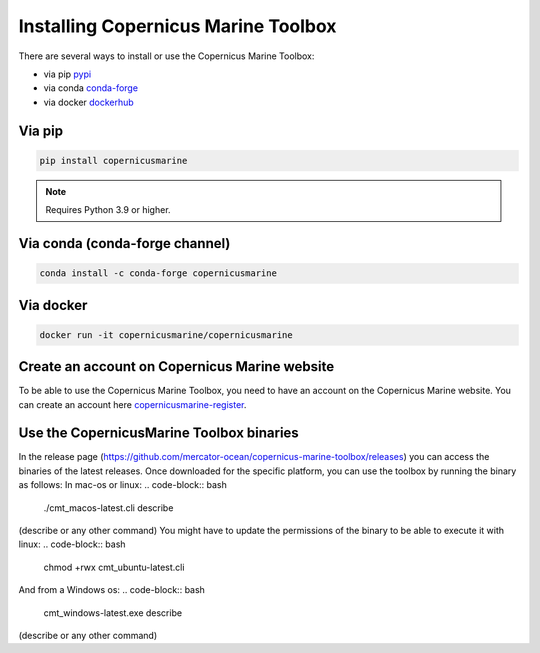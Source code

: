 ===================================================
Installing Copernicus Marine Toolbox
===================================================

There are several ways to install or use the Copernicus Marine Toolbox:

* via pip `pypi`_
* via conda `conda-forge`_
* via docker `dockerhub`_

Via pip
**************

.. code-block:: bash

    pip install copernicusmarine

.. note:: Requires Python 3.9 or higher.

Via conda (conda-forge channel)
******************************************

.. code-block:: bash

    conda install -c conda-forge copernicusmarine

Via docker
**************

.. code-block:: bash

    docker run -it copernicusmarine/copernicusmarine

Create an account on Copernicus Marine website
***********************************************

To be able to use the Copernicus Marine Toolbox, you need to have an account on the Copernicus Marine website. You can create an account here `copernicusmarine-register`_.

.. _pypi: https://pypi.org/project/copernicusmarine/
.. _conda-forge: https://anaconda.org/conda-forge/copernicusmarine
.. _dockerhub: https://hub.docker.com/r/copernicusmarine/copernicusmarine
.. _copernicusmarine-register: https://data.marine.copernicus.eu/register

Use the CopernicusMarine Toolbox binaries
***********************************************

In the release page (https://github.com/mercator-ocean/copernicus-marine-toolbox/releases) you can access the binaries of the latest releases. Once downloaded for the specific platform, you can use the toolbox by running the binary as follows:
In mac-os or linux:
.. code-block:: bash
    ./cmt_macos-latest.cli describe
(describe or any other command)
You might have to update the permissions of the binary to be able to execute it with linux:
.. code-block:: bash
    chmod +rwx cmt_ubuntu-latest.cli

And from a Windows os:
.. code-block:: bash
    cmt_windows-latest.exe describe
(describe or any other command)
